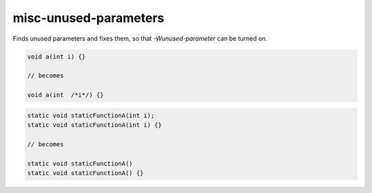 .. title:: clang-tidy - misc-unused-parameters

misc-unused-parameters
======================

Finds unused parameters and fixes them, so that `-Wunused-parameter` can be
turned on.

.. code-block:: c++

  void a(int i) {}

  // becomes

  void a(int  /*i*/) {}


.. code-block:: c++

  static void staticFunctionA(int i);
  static void staticFunctionA(int i) {}

  // becomes

  static void staticFunctionA()
  static void staticFunctionA() {}
